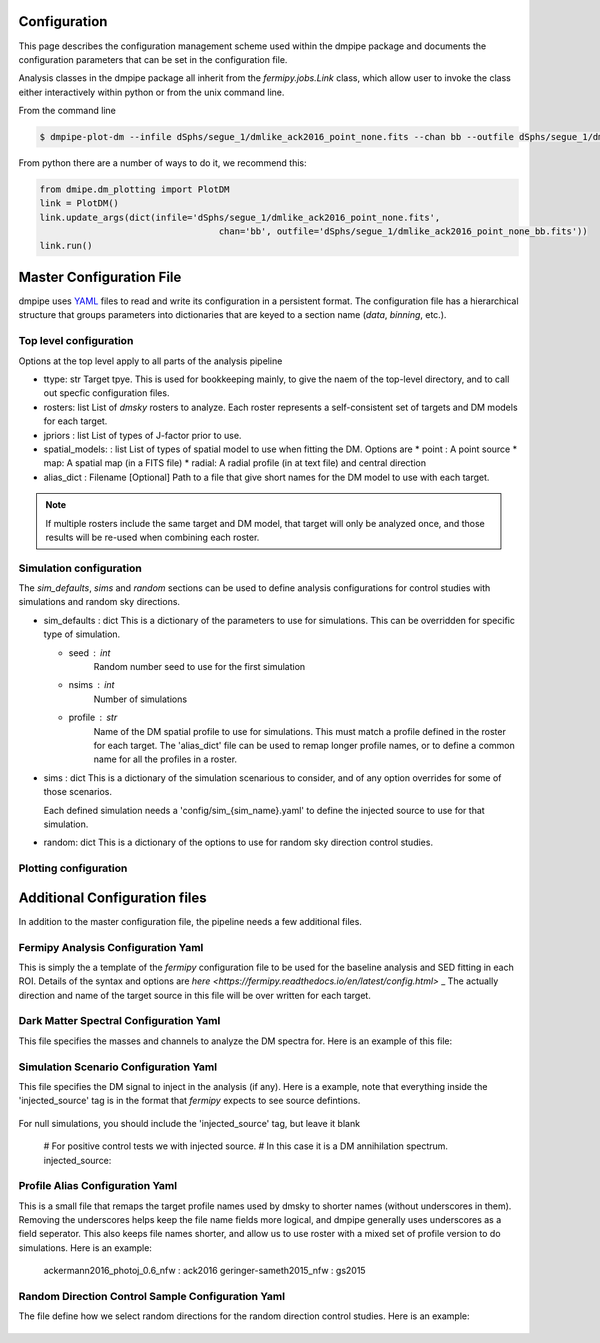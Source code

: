 .. _config:

Configuration
=============

This page describes the configuration management scheme used within
the dmpipe package and documents the configuration parameters
that can be set in the configuration file.

Analysis classes in the dmpipe package all inherit from the `fermipy.jobs.Link`
class, which allow user to invoke the class either interactively within python
or from the unix command line.

From the command line

.. code-block:: bash

   $ dmpipe-plot-dm --infile dSphs/segue_1/dmlike_ack2016_point_none.fits --chan bb --outfile dSphs/segue_1/dmlike_ack2016_point_none_bb.fits


From python there are a number of ways to do it, we recommend this:

.. code-block:: python

   from dmipe.dm_plotting import PlotDM
   link = PlotDM()
   link.update_args(dict(infile='dSphs/segue_1/dmlike_ack2016_point_none.fits',
                                     chan='bb', outfile='dSphs/segue_1/dmlike_ack2016_point_none_bb.fits'))
   link.run()				     

   


Master Configuration File
=========================

dmpipe uses `YAML <http://yaml.org/>`_ files to read and write its
configuration in a persistent format.  The configuration file has a
hierarchical structure that groups parameters into dictionaries that
are keyed to a section name (*data*, *binning*, etc.).

.. code-block:: yaml
   :caption: Sample Configuration

   ttype: dSphs
   rosters : ['test']
   jpriors : ['none', 'lgauss']
   spatial_models: ['point']
   alias_dict : 'config/aliases_dSphs.yaml'
   
   sim_defaults:
       seed : 0
       nsims : 20
       profile : ack2016

   sims:
       'null' : {}
       '100GeV_bb_1e25' : {}
       '100GeV_bb_1e26' : {}

   random: {}

   plot_channels = ['bb', 'tautau']

   data_plotting:
       plot-castro : {}
       plot-dm : {}
       plot-limits : {}
       plot-stacked-dm : {}
       plot-stacked-limits : {}

   sim_plotting:
       plot-stacked-dm : {}
       plot-stacked-limits : {}
       plot-control-limits : {}

   rand_plotting:
       plot-stacked-dm : {}
       plot-stacked-limits : {}


Top level configuration
-----------------------

Options at the top level apply to all parts of the analysis pipeline

.. code-block:: yaml
   :caption: Sample *top level* Configuration
                
     # Top level
     ttype : 'dSphs'     
     rosters : ['test']  
     jpriors : ['none', 'lgauss'] 
     spatial_models: ['point']     
     alias_dict : 'config/aliases_dSphs.yaml'

* ttype: str
  Target tpye.  This is used for bookkeeping mainly, to give the naem of the top-level directory, and to
  call out specfic configuration files.

* rosters: list
  List of `dmsky` rosters to analyze.   Each roster represents a self-consistent set of targets and DM models for each target.

* jpriors : list
  List of types of J-factor prior to use.

* spatial_models: : list
  List of types of spatial model to use when fitting the DM.  Options are
  * point : A point source
  * map: A spatial map (in a FITS file)
  * radial: A radial profile (in at text file) and central direction

* alias_dict : Filename [Optional]
  Path to a file that give short names for the DM model to use with each target.
  
.. note::  
  If multiple rosters include the same target and DM model, that target will only be analyzed once,
  and those results will be re-used when combining each roster.   


  
Simulation configuration
------------------------

The *sim_defaults*, *sims* and *random* sections can be used to define
analysis configurations for control studies with simulations and
random sky directions.

.. code-block:: yaml
   :caption: Sample *simulation* Configuration

   sim_defaults:
       seed : 0
       nsims : 20
       profile : ack2016

   sims:
       'null' : {}
       '100GeV_bb_1e25' : {}
       '100GeV_bb_1e26' : {}

   random: {}

   
* sim_defaults : dict
  This is a dictionary of the parameters to use for simulations.
  This can be overridden for specific type of simulation.

  * seed : int
     Random number seed to use for the first simulation

  * nsims : int
     Number of simulations

  * profile : str
     Name of the DM spatial profile to use for simulations.  This must match a profile defined in the roster for each target.
     The 'alias_dict' file can be used to remap longer profile names, or to define a common name for all the profiles in a roster.

     
* sims : dict
  This is a dictionary of the simulation scenarious to consider, and
  of any option overrides for some of those scenarios.

  Each defined simulation needs a 'config/sim_{sim_name}.yaml' to define the injected source to use for that simulation.

* random: dict
  This is a dictionary of the options to use for random sky direction control studies.



Plotting configuration
----------------------

.. code-block:: yaml
   :caption: Sample *plotting* Configuration


   plot_channels = ['bb', 'tautau']

   data_plotting:
       plot-castro : {}
       plot-dm : {}
       plot-limits : {}
       plot-stacked-dm : {}
       plot-stacked-limits : {}

   sim_plotting:
       plot-stacked-dm : {}
       plot-stacked-limits : {}
       plot-control-limits : {}

   rand_plotting:
       plot-stacked-dm : {}
       plot-stacked-limits : {}

  


Additional Configuration files
==============================

In addition to the master configuration file, the pipeline needs a few additional files.


Fermipy Analysis Configuration Yaml
-----------------------------------

This is simply the a template of the `fermipy` configuration file to be used for the baseline analysis and SED fitting
in each ROI.  Details of the syntax and options are `here <https://fermipy.readthedocs.io/en/latest/config.html>` _
The actually direction and name of the target source in this file will be over written for each target.


Dark Matter Spectral Configuration Yaml
---------------------------------------

This file specifies the masses and channels to analyze the DM spectra for.  Here is an example of
this file:

.. code-block yaml

  # This is the list of channels we will analyze.
  # These must match channel names in the DMFitFunction class
  channels : ['ee', 'mumu', 'tautau', 'bb', 'tt', 'gg', 'ww', 'zz', 'cc', 'uu', 'dd', 'ss']

  # This defines the array of mass points we use (in GeV)
  # The points are sampled in log-space
  masses : 
    mass_min : 10.
    mass_max : 10000.
    mass_nstep : 13


Simulation Scenario Configuration Yaml
--------------------------------------

This file specifies the DM signal to inject in the analysis (if any).  Here is a example, note
that everything inside the 'injected_source' tag is in the format that `fermipy` expects to see
source defintions.

  .. code-block yaml

    # For positive control tests we with injected source.
    # In this case it is a DM annihilation spectrum.
    injected_source:
      name : dm
      source_model :
        SpatialModel : PointSource
        SpectrumType : DMFitFunction
        norm : 
          value : nan # This is the J-factor and depend on the target
        sigmav : 
          value: 1.0E-25 # cm^3 s^-1.  (i.e., very large cross section)
        mass : 
          value: 100.0 # GeV
        channel0 : 
          value : 4 # annihilation to b-quarks


For null simulations, you should include the 'injected_source' tag, but leave it blank
        
  .. code-block yaml

  # For positive control tests we with injected source.
  # In this case it is a DM annihilation spectrum.
  injected_source:


  
Profile Alias Configuration Yaml
--------------------------------

This is a small file that remaps the target profile names used by dmsky to shorter names (without
underscores in them).  Removing the underscores helps keep the file name fields more logical, and
dmpipe generally uses underscores as a field seperator.  This also keeps file names shorter, and allow
us to use roster with a mixed set of profile version to do simulations.  Here is an example:

  .. code-block yaml

  ackermann2016_photoj_0.6_nfw : ack2016
  geringer-sameth2015_nfw : gs2015


  
Random Direction Control Sample Configuration Yaml
--------------------------------------------------

The file define how we select random directions for the random direction control studies.  Here is an example:

  .. code-block yaml

    # These are the parameters for the random direction selection
    # The algorithm picks points on a grid 

    # File key for the first direction
    seed : 0
    # Number of directions to select
    nsims : 20

    # Step size between grid points (in deg)
    step_x : 1.0
    step_y : 1.0
    # Max distance from ROI center (in deg)
    max_x : 3.0
    max_y : 3.0





       
